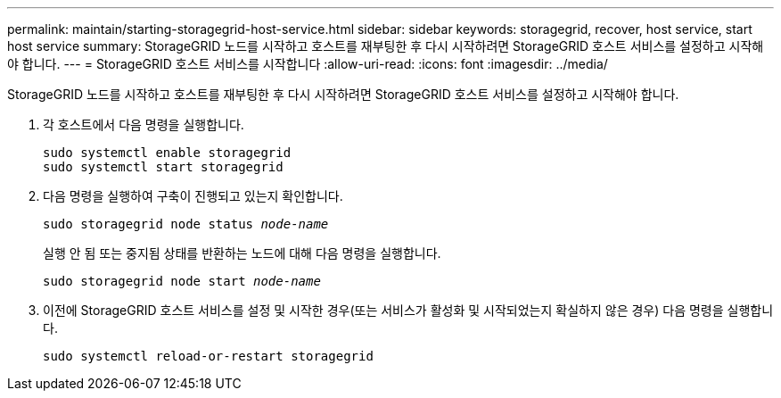 ---
permalink: maintain/starting-storagegrid-host-service.html 
sidebar: sidebar 
keywords: storagegrid, recover, host service, start host service 
summary: StorageGRID 노드를 시작하고 호스트를 재부팅한 후 다시 시작하려면 StorageGRID 호스트 서비스를 설정하고 시작해야 합니다. 
---
= StorageGRID 호스트 서비스를 시작합니다
:allow-uri-read: 
:icons: font
:imagesdir: ../media/


[role="lead"]
StorageGRID 노드를 시작하고 호스트를 재부팅한 후 다시 시작하려면 StorageGRID 호스트 서비스를 설정하고 시작해야 합니다.

. 각 호스트에서 다음 명령을 실행합니다.
+
[listing]
----
sudo systemctl enable storagegrid
sudo systemctl start storagegrid
----
. 다음 명령을 실행하여 구축이 진행되고 있는지 확인합니다.
+
`sudo storagegrid node status _node-name_`

+
실행 안 됨 또는 중지됨 상태를 반환하는 노드에 대해 다음 명령을 실행합니다.

+
`sudo storagegrid node start _node-name_`

. 이전에 StorageGRID 호스트 서비스를 설정 및 시작한 경우(또는 서비스가 활성화 및 시작되었는지 확실하지 않은 경우) 다음 명령을 실행합니다.
+
[listing]
----
sudo systemctl reload-or-restart storagegrid
----

